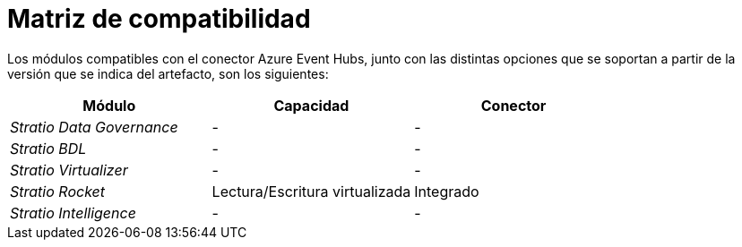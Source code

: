 = Matriz de compatibilidad

Los módulos compatibles con el conector Azure Event Hubs, junto con las distintas opciones que se soportan a partir de la versión que se indica del artefacto, son los siguientes:

[cols="1,1,1"]
|===
|Módulo |Capacidad |Conector

| _Stratio Data Governance_
| -
| -

| _Stratio BDL_
| -
| -

| _Stratio Virtualizer_
| -
| -

| _Stratio Rocket_
| Lectura/Escritura virtualizada
| Integrado

| _Stratio Intelligence_
| -
| -
|===

